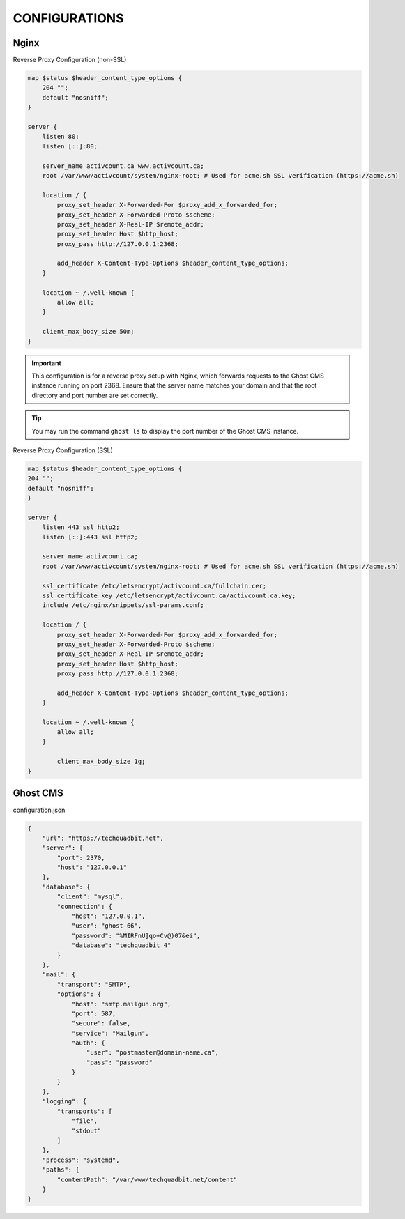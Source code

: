 CONFIGURATIONS
==================

Nginx
------------------

Reverse Proxy Configuration (non-SSL)

.. code-block:: bash
 
    map $status $header_content_type_options {
        204 "";
        default "nosniff";
    }

    server {
        listen 80;
        listen [::]:80;

        server_name activcount.ca www.activcount.ca;
        root /var/www/activcount/system/nginx-root; # Used for acme.sh SSL verification (https://acme.sh)

        location / {
            proxy_set_header X-Forwarded-For $proxy_add_x_forwarded_for;
            proxy_set_header X-Forwarded-Proto $scheme;
            proxy_set_header X-Real-IP $remote_addr;
            proxy_set_header Host $http_host;
            proxy_pass http://127.0.0.1:2368;

            add_header X-Content-Type-Options $header_content_type_options;
        }

        location ~ /.well-known {
            allow all;
        }

        client_max_body_size 50m;
    }

.. important::
    This configuration is for a reverse proxy setup with Nginx, which forwards requests to the Ghost CMS instance running on port 2368. Ensure that the server name matches your domain and that the root directory and port number are set correctly.

.. tip::
    You may run the command ``ghost ls`` to display the port number of the Ghost CMS instance.

Reverse Proxy Configuration (SSL)

.. code-block:: bash

    map $status $header_content_type_options {
    204 "";
    default "nosniff";
    }

    server {
        listen 443 ssl http2;
        listen [::]:443 ssl http2;

        server_name activcount.ca;
        root /var/www/activcount/system/nginx-root; # Used for acme.sh SSL verification (https://acme.sh)

        ssl_certificate /etc/letsencrypt/activcount.ca/fullchain.cer;
        ssl_certificate_key /etc/letsencrypt/activcount.ca/activcount.ca.key;
        include /etc/nginx/snippets/ssl-params.conf;

        location / {
            proxy_set_header X-Forwarded-For $proxy_add_x_forwarded_for;
            proxy_set_header X-Forwarded-Proto $scheme;
            proxy_set_header X-Real-IP $remote_addr;
            proxy_set_header Host $http_host;
            proxy_pass http://127.0.0.1:2368;

            add_header X-Content-Type-Options $header_content_type_options;
        }

        location ~ /.well-known {
            allow all;
        }

	    client_max_body_size 1g;
    }

Ghost CMS
------------------

configuration.json

.. code-block:: json

    {
        "url": "https://techquadbit.net",
        "server": {
            "port": 2370,
            "host": "127.0.0.1"
        },
        "database": {
            "client": "mysql",
            "connection": {
                "host": "127.0.0.1",
                "user": "ghost-66",
                "password": "%MIRFnU]qo+Cv@)07&ei",
                "database": "techquadbit_4"
            }
        },
        "mail": {
            "transport": "SMTP",
            "options": {
                "host": "smtp.mailgun.org",
                "port": 587,
                "secure": false,
                "service": "Mailgun",
                "auth": {
                    "user": "postmaster@domain-name.ca",
                    "pass": "password"
                }
            }
        },
        "logging": {
            "transports": [
                "file",
                "stdout"
            ]
        },
        "process": "systemd",
        "paths": {
            "contentPath": "/var/www/techquadbit.net/content"
        }
    }


